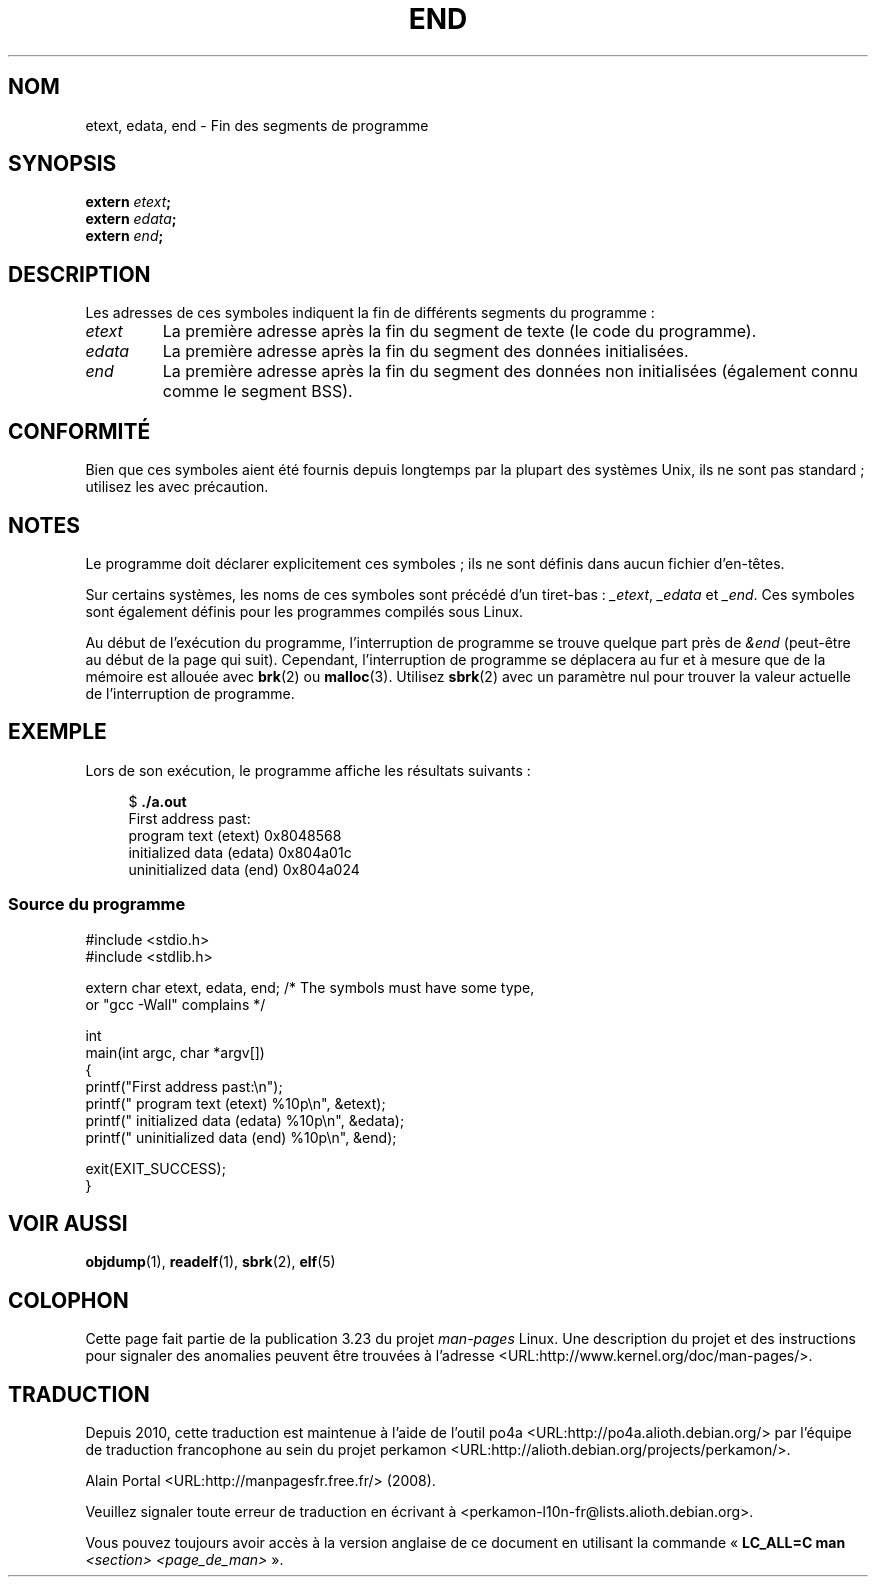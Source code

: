 .\" Copyright (c) 2008, Linux Foundation, written by by Michael Kerrisk
.\"     <mtk.manpages@gmail.com>
.\"
.\" Permission is granted to make and distribute verbatim copies of this
.\" manual provided the copyright notice and this permission notice are
.\" preserved on all copies.
.\"
.\" Permission is granted to copy and distribute modified versions of this
.\" manual under the conditions for verbatim copying, provided that the
.\" entire resulting derived work is distributed under the terms of a
.\" permission notice identical to this one
.\"
.\" Since the Linux kernel and libraries are constantly changing, this
.\" manual page may be incorrect or out-of-date.  The author(s) assume no
.\" responsibility for errors or omissions, or for damages resulting from
.\" the use of the information contained herein.  The author(s) may not
.\" have taken the same level of care in the production of this manual,
.\" which is licensed free of charge, as they might when working
.\" professionally.
.\"
.\" Formatted or processed versions of this manual, if unaccompanied by
.\" the source, must acknowledge the copyright and authors of this work.
.\" License.
.\"
.\"*******************************************************************
.\"
.\" This file was generated with po4a. Translate the source file.
.\"
.\"*******************************************************************
.TH END 3 "17 juillet 2008" GNU "Manuel du programmeur Linux"
.SH NOM
etext, edata, end \- Fin des segments de programme
.SH SYNOPSIS
.nf
\fBextern\fP\fI etext\fP\fB;\fP
\fBextern\fP\fI edata\fP\fB;\fP
\fBextern\fP\fI end\fP\fB;\fP
.fi
.SH DESCRIPTION
Les adresses de ces symboles indiquent la fin de différents segments du
programme\ :
.TP 
\fIetext\fP
La première adresse après la fin du segment de texte (le code du programme).
.TP 
\fIedata\fP
La première adresse après la fin du segment des données initialisées.
.TP 
\fIend\fP
La première adresse après la fin du segment des données non initialisées
(également connu comme le segment BSS).
.SH CONFORMITÉ
Bien que ces symboles aient été fournis depuis longtemps par la plupart des
systèmes Unix, ils ne sont pas standard\ ; utilisez les avec précaution.
.SH NOTES
Le programme doit déclarer explicitement ces symboles\ ; ils ne sont définis
dans aucun fichier d'en\-têtes.

Sur certains systèmes, les noms de ces symboles sont précédé d'un
tiret\-bas\ : \fI_etext\fP, \fI_edata\fP et \fI_end\fP. Ces symboles sont également
définis pour les programmes compilés sous Linux.

Au début de l'exécution du programme, l’interruption de programme se trouve
quelque part près de \fI&end\fP (peut\-être au début de la page qui
suit). Cependant, l’interruption de programme se déplacera au fur et à
mesure que de la mémoire est allouée avec \fBbrk\fP(2) ou
\fBmalloc\fP(3). Utilisez \fBsbrk\fP(2) avec un paramètre nul pour trouver la
valeur actuelle de l’interruption de programme.
.SH EXEMPLE
Lors de son exécution, le programme affiche les résultats suivants\ :
.in +4n
.nf

$\fB ./a.out\fP
First address past:
    program text (etext)       0x8048568
    initialized data (edata)   0x804a01c
    uninitialized data (end)   0x804a024
.fi
.in
.SS "Source du programme"
\&
.nf
#include <stdio.h>
#include <stdlib.h>

extern char etext, edata, end; /* The symbols must have some type,
                                   or "gcc \-Wall" complains */

int
main(int argc, char *argv[])
{
    printf("First address past:\en");
    printf("    program text (etext)      %10p\en", &etext);
    printf("    initialized data (edata)  %10p\en", &edata);
    printf("    uninitialized data (end)  %10p\en", &end);

    exit(EXIT_SUCCESS);
}
.fi
.SH "VOIR AUSSI"
\fBobjdump\fP(1), \fBreadelf\fP(1), \fBsbrk\fP(2), \fBelf\fP(5)
.SH COLOPHON
Cette page fait partie de la publication 3.23 du projet \fIman\-pages\fP
Linux. Une description du projet et des instructions pour signaler des
anomalies peuvent être trouvées à l'adresse
<URL:http://www.kernel.org/doc/man\-pages/>.
.SH TRADUCTION
Depuis 2010, cette traduction est maintenue à l'aide de l'outil
po4a <URL:http://po4a.alioth.debian.org/> par l'équipe de
traduction francophone au sein du projet perkamon
<URL:http://alioth.debian.org/projects/perkamon/>.
.PP
Alain Portal <URL:http://manpagesfr.free.fr/>\ (2008).
.PP
Veuillez signaler toute erreur de traduction en écrivant à
<perkamon\-l10n\-fr@lists.alioth.debian.org>.
.PP
Vous pouvez toujours avoir accès à la version anglaise de ce document en
utilisant la commande
«\ \fBLC_ALL=C\ man\fR \fI<section>\fR\ \fI<page_de_man>\fR\ ».
